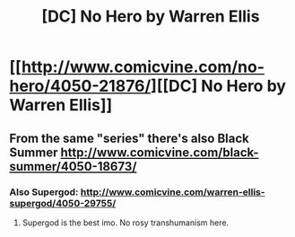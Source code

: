 #+TITLE: [DC] No Hero by Warren Ellis

* [[http://www.comicvine.com/no-hero/4050-21876/][[DC] No Hero by Warren Ellis]]
:PROPERTIES:
:Author: OutOfNiceUsernames
:Score: 4
:DateUnix: 1437411655.0
:DateShort: 2015-Jul-20
:END:

** From the same "series" there's also Black Summer [[http://www.comicvine.com/black-summer/4050-18673/]]
:PROPERTIES:
:Author: Predictablicious
:Score: 3
:DateUnix: 1437413206.0
:DateShort: 2015-Jul-20
:END:

*** Also Supergod: [[http://www.comicvine.com/warren-ellis-supergod/4050-29755/]]
:PROPERTIES:
:Author: Drexer
:Score: 2
:DateUnix: 1437419634.0
:DateShort: 2015-Jul-20
:END:

**** Supergod is the best imo. No rosy transhumanism here.
:PROPERTIES:
:Author: Tsegen
:Score: 1
:DateUnix: 1437539563.0
:DateShort: 2015-Jul-22
:END:
